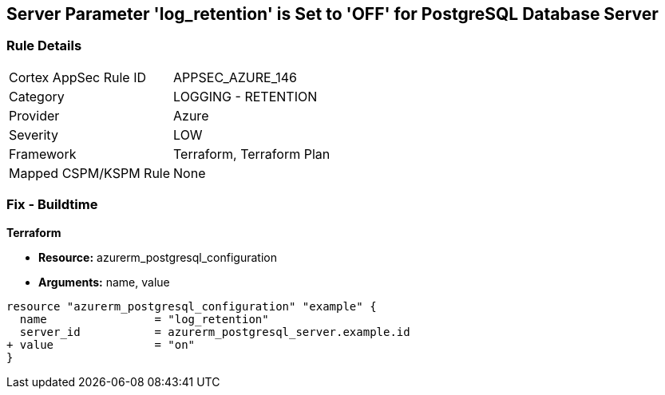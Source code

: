 == Server Parameter 'log_retention' is Set to 'OFF' for PostgreSQL Database Server

=== Rule Details

[cols="1,2"]
|===
|Cortex AppSec Rule ID |APPSEC_AZURE_146
|Category |LOGGING - RETENTION
|Provider |Azure
|Severity |LOW
|Framework |Terraform, Terraform Plan
|Mapped CSPM/KSPM Rule |None
|===


=== Fix - Buildtime

*Terraform*

* *Resource:* azurerm_postgresql_configuration
* *Arguments:* name, value

[source,go]
----
resource "azurerm_postgresql_configuration" "example" {
  name                = "log_retention"
  server_id           = azurerm_postgresql_server.example.id
+ value               = "on"
}
----
